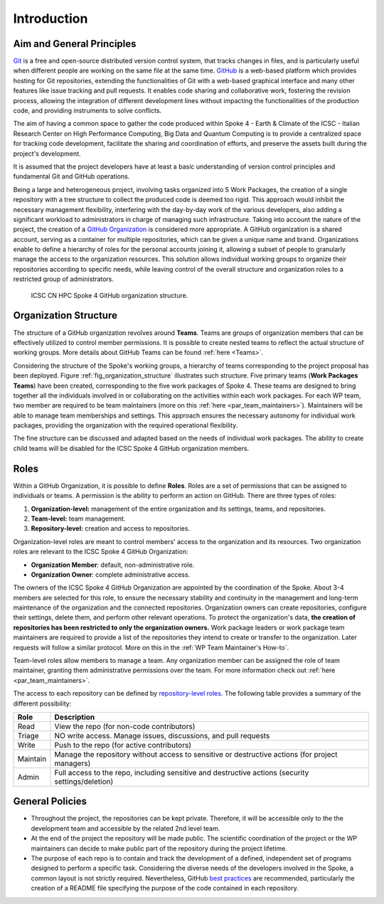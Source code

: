============
Introduction
============

Aim and General Principles
--------------------------

`Git <https://git-scm.com/>`_ is a free and open-source
distributed version control system, that tracks changes in files,
and is particularly useful when different people are working
on the same file at the same time.
`GitHub <https://github.com/>`_ is a web-based platform
which provides hosting for Git repositories,
extending the functionalities of Git with a web-based graphical interface
and many other features like issue tracking and pull requests.
It enables code sharing and collaborative work,
fostering the revision process, allowing the integration of
different development lines without impacting the
functionalities of the production code,
and providing instruments to solve conflicts.

The aim of having a common space to gather the code
produced within Spoke 4 - Earth & Climate of the
ICSC - Italian Research Center on High Performance Computing,
Big Data and Quantum Computing is to provide a centralized space
for tracking code development, facilitate the sharing and coordination of efforts,
and preserve the assets built during the project's development.

It is assumed that the project developers have at least a basic understanding
of version control principles and fundamental Git and GitHub operations.

Being a large and heterogeneous project, involving tasks organized
into 5 Work Packages, the creation of a single repository
with a tree structure to collect the produced code is deemed too rigid.
This approach would inhibit the necessary management flexibility,
interfering with the day-by-day work of the various developers, also adding
a significant workload to administrators in charge of managing such infrastructure.
Taking into account the nature of the project,
the creation of a
`GitHub Organization <https://docs.github.com/en/organizations/collaborating-with-groups-in-organizations/about-organizations>`_
is considered more appropriate.
A GitHub organization is a shared account, serving as a container
for multiple repositories, which can be given a unique name and brand.
Organizations enable to define a hierarchy of roles
for the personal accounts joining it,
allowing a subset of people to granularly manage
the access to the organization resources.
This solution allows individual working groups
to organize their repositories according to specific needs,
while leaving control of the overall structure and organization
roles to a restricted group of administrators.

.. fig_organization_structure:

.. figure:: CN-HPC_GitHub_organization_structure.png
   :name: organization_structure
   :width: 604
   :height: 306
   :alt: map to buried treasure

   ICSC CN HPC Spoke 4 GitHub organization structure.

.. raw:: html
  <div class="mermaid">
    A[ICSC CN HPC Spoke 4<br>Github Organization]

    subgraph **1st Level Teams**
    B1[WP1]
    X1:::hidden
    B2[WP2]
    X2:::hidden
    B3[WP3]
    B4[WP4]
    B5[WP5]
    X3:::hidden
    B6[Innovation Grants]
    end
    classDef hidden fill:none,stroke:none
 
    A --> B1
    A --- X1 --> B2
    A --- X2 --> B3
    A --> B4
    A --> B5
    A --- X3 --> B6
    
    subgraph **2nd Level Teams**
    C1[Institution 1]
    C2[Institution 2]
    C3[Task 3.1]
    X2_1:::hidden
    C4[Task 3.2]
    C5[Task 3.3]
    C6[Grant 1]
    C7[Grant 2]
    end

    B2 --- C1
    B2 --- C2
    B3 --- C3
    B3 --- X2_1 --- C4
    B3 --- C5
    B6 --- C6
    B6 --- C7

    subgraph **3rd Level Teams**
    D1[Work Group 1]
    D2[Work Group 2]
    D3[Work Group 3]
    D4[Work Group 4]
    D5[Work Group 5]
    end

    C4 --> D1
    C4 --> D2
    C4 --> D3
    C4 --> D4
    C4 --> D5

    E1[(Repository 1)]
    E2[(Repository 2)]
    E3[(Repository 3)]
    E4[(Repository 4)]
    E5[(Repository 5)]

    D1 --> E1
    D2 --> E2
    D3 --> E3
    D4 --> E4
    D5 --> E5
   
  </div>



Organization Structure
----------------------

The structure of a GitHub organization revolves
around **Teams**.
Teams are groups of organization members that can be
effectively utilized to control member permissions.
It is possible to create nested teams to reflect
the actual structure of working groups.
More details about GitHub Teams can be found :ref:`here <Teams>`.

Considering the structure of the Spoke's working groups,
a hierarchy of teams corresponding to the project proposal has been deployed.
Figure :ref:`fig_organization_structure` illustrates such structure.
Five primary teams (**Work Packages Teams**) have been created, corresponding to
the five work packages of Spoke 4.
These teams are designed to bring together all the individuals
involved in or collaborating on the activities within
each work packages.
For each WP team, two member are required to be team maintainers
(more on this :ref:`here <par_team_maintainers>`).
Maintainers will be able to manage team memberships and settings.
This approach ensures the necessary autonomy for individual work packages,
providing the organization with the required operational flexibility.

The fine structure can be discussed and adapted based on
the needs of individual work packages.
The ability to create child teams will be disabled for the ICSC Spoke 4
GitHub organization members.

Roles
-----

Within a GitHub Organization, it is possible to define **Roles**.
Roles are a set of permissions that can be assigned to individuals or teams.
A permission is the ability to perform an action on GitHub.
There are three types of roles:

#. **Organization-level:** management of the entire organization and its settings, teams, and repositories.
#. **Team-level:** team management.
#. **Repository-level:** creation and access to repositories.

Organization-level roles are meant to control members' access
to the organization and its resources.
Two organization roles are relevant to the ICSC Spoke 4 GitHub Organization:

* **Organization Member**: default, non-administrative role.
* **Organization Owner**: complete administrative access.

The owners of the ICSC Spoke 4 GitHub Organization are appointed
by the coordination of the Spoke.
About 3-4 members are selected for this role,
to ensure the necessary stability and continuity in the management
and long-term maintenance of the organization and the connected repositories.
Organization owners can create repositories, configure their settings,
delete them, and perform other relevant operations.
To protect the organization's data, **the creation of repositories
has been restricted to only the organization owners.**
Work package leaders or work package team maintainers are required to provide a list
of the repositories they intend to create or transfer to the organization.
Later requests will follow a similar protocol.
More on this in the :ref:`WP Team Maintainer's How-to`.

Team-level roles allow members to manage a team.
Any organization member can be assigned the role of team maintainer,
granting them administrative permissions over the team.
For more information check out :ref:`here <par_team_maintainers>`.

The access to each repository can be defined by
`repository-level roles <https://docs.github.com/en/organizations/managing-user-access-to-your-organizations-repositories/managing-repository-roles/repository-roles-for-an-organization>`_.
The following table provides a summary of the different possibility:

+----------+---------------------------------------------------------------------------------------------------+
| Role     | Description                                                                                       |
+==========+===================================================================================================+
| Read     | View the repo (for non-code contributors)                                                         |
+----------+---------------------------------------------------------------------------------------------------+
| Triage   | NO write access. Manage issues, discussions, and pull requests                                    |
+----------+---------------------------------------------------------------------------------------------------+
| Write    | Push to the repo (for active contributors)                                                        |                        
+----------+---------------------------------------------------------------------------------------------------+
| Maintain | Manage the repository without access to sensitive or destructive actions (for project managers)   |
+----------+---------------------------------------------------------------------------------------------------+
| Admin    | Full access to the repo, including sensitive and destructive actions (security settings/deletion) |
+----------+---------------------------------------------------------------------------------------------------+

General Policies
----------------

* Throughout the project, the repositories can be kept private.
  Therefore, it will be accessible only to the the development team
  and accessible by the related 2nd level team.
* At the end of the project the repository will be made public.
  The scientific coordination of the project or the WP maintainers
  can decide to make public part of the repository during the project lifetime.
* The purpose of each repo is to contain and track the development of a defined,
  independent set of programs designed to perform a specific task.
  Considering the diverse needs of the developers involved in the Spoke,
  a common layout is not strictly required.
  Nevertheless, GitHub
  `best practices <https://docs.github.com/en/repositories/creating-and-managing-repositories/best-practices-for-repositories>`_
  are recommended, particularly the creation of a README file
  specifying the purpose of the code contained in each repository.

